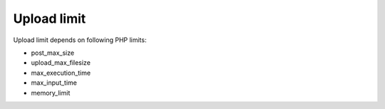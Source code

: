 ﻿

.. ==================================================
.. FOR YOUR INFORMATION
.. --------------------------------------------------
.. -*- coding: utf-8 -*- with BOM.

.. ==================================================
.. DEFINE SOME TEXTROLES
.. --------------------------------------------------
.. role::   underline
.. role::   typoscript(code)
.. role::   ts(typoscript)
   :class:  typoscript
.. role::   php(code)


Upload limit
^^^^^^^^^^^^

Upload limit depends on following PHP limits:

- post\_max\_size

- upload\_max\_filesize

- max\_execution\_time

- max\_input\_time

- memory\_limit

